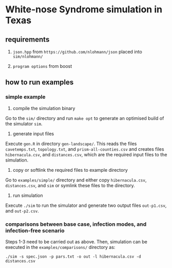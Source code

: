 * White-nose Syndrome simulation in Texas

** requirements

1. ~json.hpp~ from ~https://github.com/nlohmann/json~ placed into ~sim/nlohmann/~

2. ~program options~ from boost

** how to run examples

*** simple example

1. compile the simulation binary

Go to the ~sim/~ directory and run ~make opt~ to generate an optimised build of the simulator ~sim~.

2. generate input files

Execute ~gen.R~ in directory ~gen-landscape/~. This reads the files ~cavetemps.txt~, ~topology.txt~, and ~prism-all-counties.csv~ and creates files ~hibernacula.csv~, and ~distances.csv~, which are the required input files to the simulation.

3. copy or softlink the required files to example directory

Go to ~examples/simple/~ directory and either copy ~hibernacula.csv~, ~distances.csv~, and ~sim~ or symlink these files to the directory. 

4. run simulation

Execute ~./sim~ to run the simulator and generate two output files ~out-p1.csv~, and ~out-p2.csv~.

*** comparisons between base case, infection modes, and infection-free scenario

Steps 1-3 need to be carried out as above. Then, simulation can be executed in the ~examples/comparisons/~ directory as:

~./sim -s spec.json -p pars.txt -o out -l hibernacula.csv -d distances.csv~
